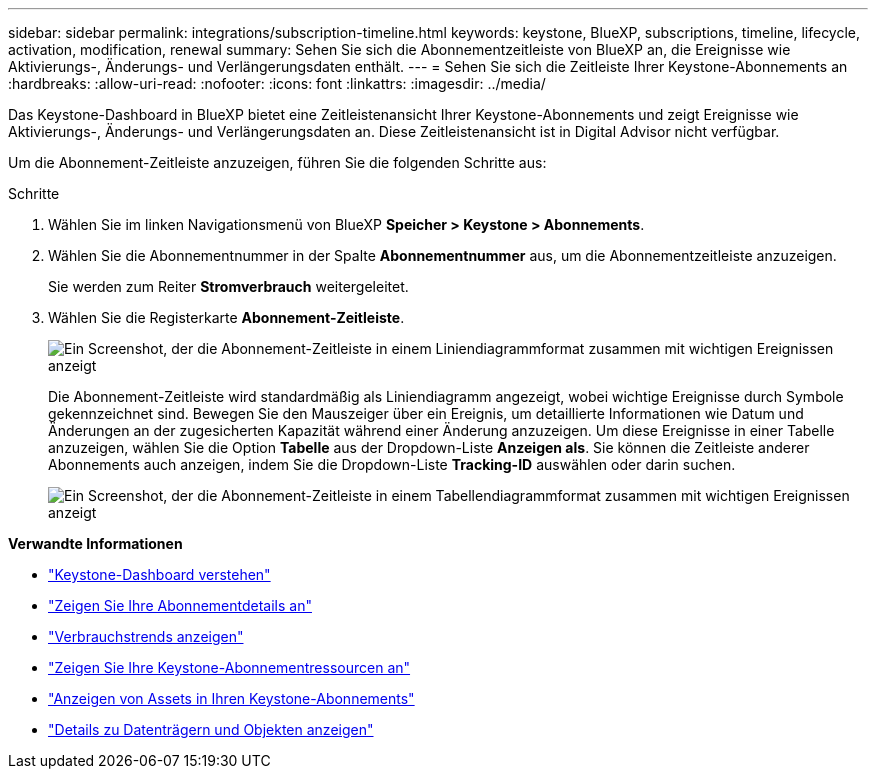 ---
sidebar: sidebar 
permalink: integrations/subscription-timeline.html 
keywords: keystone, BlueXP, subscriptions, timeline, lifecycle, activation, modification, renewal 
summary: Sehen Sie sich die Abonnementzeitleiste von BlueXP an, die Ereignisse wie Aktivierungs-, Änderungs- und Verlängerungsdaten enthält. 
---
= Sehen Sie sich die Zeitleiste Ihrer Keystone-Abonnements an
:hardbreaks:
:allow-uri-read: 
:nofooter: 
:icons: font
:linkattrs: 
:imagesdir: ../media/


[role="lead"]
Das Keystone-Dashboard in BlueXP bietet eine Zeitleistenansicht Ihrer Keystone-Abonnements und zeigt Ereignisse wie Aktivierungs-, Änderungs- und Verlängerungsdaten an. Diese Zeitleistenansicht ist in Digital Advisor nicht verfügbar.

Um die Abonnement-Zeitleiste anzuzeigen, führen Sie die folgenden Schritte aus:

.Schritte
. Wählen Sie im linken Navigationsmenü von BlueXP *Speicher > Keystone > Abonnements*.
. Wählen Sie die Abonnementnummer in der Spalte *Abonnementnummer* aus, um die Abonnementzeitleiste anzuzeigen.
+
Sie werden zum Reiter *Stromverbrauch* weitergeleitet.

. Wählen Sie die Registerkarte *Abonnement-Zeitleiste*.
+
image:bxp-subscription-timeline-graph.png["Ein Screenshot, der die Abonnement-Zeitleiste in einem Liniendiagrammformat zusammen mit wichtigen Ereignissen anzeigt"]

+
Die Abonnement-Zeitleiste wird standardmäßig als Liniendiagramm angezeigt, wobei wichtige Ereignisse durch Symbole gekennzeichnet sind. Bewegen Sie den Mauszeiger über ein Ereignis, um detaillierte Informationen wie Datum und Änderungen an der zugesicherten Kapazität während einer Änderung anzuzeigen. Um diese Ereignisse in einer Tabelle anzuzeigen, wählen Sie die Option *Tabelle* aus der Dropdown-Liste *Anzeigen als*. Sie können die Zeitleiste anderer Abonnements auch anzeigen, indem Sie die Dropdown-Liste *Tracking-ID* auswählen oder darin suchen.

+
image:bxp-subscription-timeline.png["Ein Screenshot, der die Abonnement-Zeitleiste in einem Tabellendiagrammformat zusammen mit wichtigen Ereignissen anzeigt"]



*Verwandte Informationen*

* link:../integrations/dashboard-overview.html["Keystone-Dashboard verstehen"]
* link:../integrations/subscriptions-tab.html["Zeigen Sie Ihre Abonnementdetails an"]
* link:../integrations/consumption-tab.html["Verbrauchstrends anzeigen"]
* link:../integrations/assets-tab.html["Zeigen Sie Ihre Keystone-Abonnementressourcen an"]
* link:../integrations/assets.html["Anzeigen von Assets in Ihren Keystone-Abonnements"]
* link:../integrations/volumes-objects-tab.html["Details zu Datenträgern und Objekten anzeigen"]

